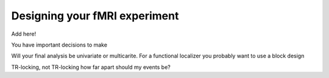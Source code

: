 .. _designExp:

Designing your fMRI experiment
------------------------------

Add here!

You have important decisions to make

Will your final analysis be univariate or multicarite.
For a functional localizer you probably want to use a block design

TR-locking, not TR-locking
how far apart should my events be?

